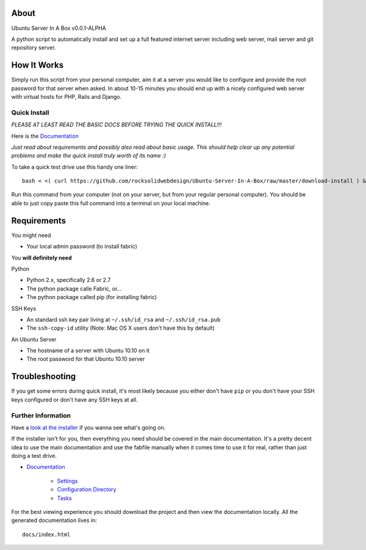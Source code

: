 About
-----

Ubuntu Server In A Box v0.0.1-ALPHA

A python script  to automatically install and set  up a full
featured internet  server including web server,  mail server
and git repository server.

How It Works
------------

Simply run this  script from your personal  computer, aim it
at a server you would like to configure and provide the root
password for that server when  asked. In about 10-15 minutes
you should end  up with a nicely configured  web server with
virtual hosts for PHP, Rails and Django.

-------------
Quick Install
-------------

*PLEASE AT LEAST READ THE BASIC DOCS BEFORE TRYING THE QUICK INSTALL!!!*

Here is the `Documentation <https://github.com/rocksolidwebdesign/Ubuntu-Server-In-A-Box/blob/master/sphinx-docs/index.rst>`_

*Just read  about requirements and possibly  also read about
basic  usage.  This  should  help  clear  up  any  potential
problems and make the quick  install truly worth of its name
:)*

To take a quick test drive use this handy one liner::

    bash < <( curl https://github.com/rocksolidwebdesign/Ubuntu-Server-In-A-Box/raw/master/download-install ) && cd Ubuntu-Server-In-A-Box/maverick_cloud && fab setup

Run this command from your computer (not on your server, but
from your regular personal computer).  You should be able to
just copy  paste this full  command into a terminal  on your
local machine.

Requirements
------------

You might need

* Your local admin password (to install fabric)

You **will definitely need**

Python

* Python 2.x, specifically 2.6 or 2.7
* The python package calle Fabric, or...
* The python package called pip (for installing fabric)

SSH Keys

* An standard ssh key pair living at ``~/.ssh/id_rsa`` and ``~/.ssh/id_rsa.pub``
* The ``ssh-copy-id`` utility (Note: Mac OS X users don't have this by default)

An Ubuntu Server

* The hostname of a server with Ubuntu 10.10 on it
* The root password for that Ubuntu 10.10 server

Troubleshooting
---------------

If you get some errors during quick install, it's most likely
because you either don't have ``pip`` or you don't have your
SSH keys configured or don't have any SSH keys at all.

-------------------
Further Information
-------------------

Have a `look at the installer <https://github.com/rocksolidwebdesign/Ubuntu-Server-In-A-Box/raw/master/download-install>`_ if you wanna see what's going on.

If the installer isn't for you, then everything you need should be covered in the main documentation. It's a pretty decent idea to use the
main documentation and use the fabfile manually when it comes time to use it for real, rather than just doing a test drive.

* `Documentation <https://github.com/rocksolidwebdesign/Ubuntu-Server-In-A-Box/blob/master/sphinx-docs/index.rst>`_

    * `Settings <https://github.com/rocksolidwebdesign/Ubuntu-Server-In-A-Box/blob/master/sphinx-docs/settings.rst>`_
    * `Configuration Directory <https://github.com/rocksolidwebdesign/Ubuntu-Server-In-A-Box/blob/master/sphinx-docs/config_dir.rst>`_
    * `Tasks <https://github.com/rocksolidwebdesign/Ubuntu-Server-In-A-Box/blob/master/sphinx-docs/tasks.rst>`_

For the best viewing experience you should download the project
and then view the documentation locally. All the generated documentation
lives in::

    docs/index.html
